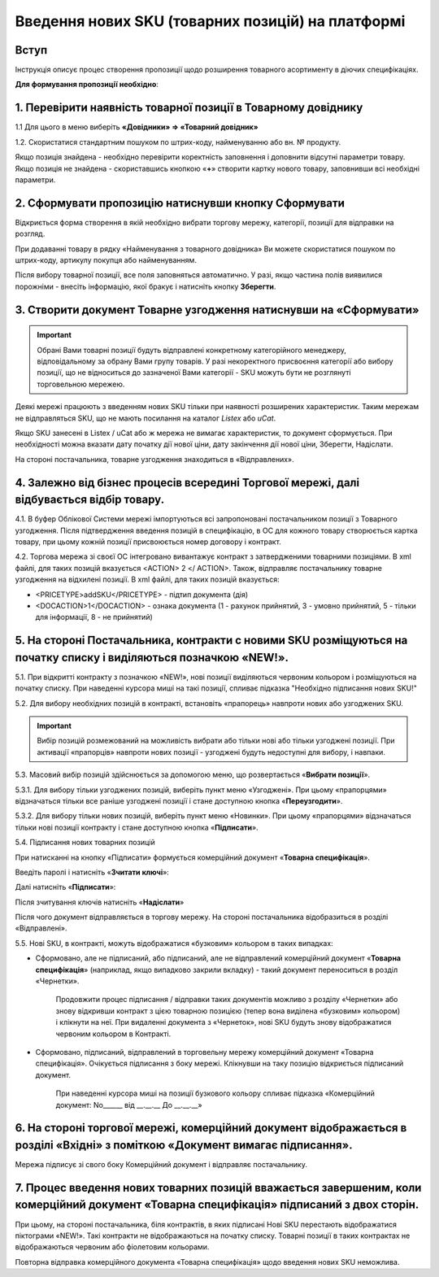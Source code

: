 Введення нових SKU (товарних позицій) на платформі
###################################################

Вступ
************************************

Інструкція описує процес створення пропозиції щодо розширення товарного асортименту в діючих специфікаціях.

**Для формування пропозиції необхідно**:

1. Перевірити наявність товарної позиції в Товарному довіднику
************************************

1.1 Для цього в меню виберіть **«Довідники» => «Товарний довідник»**

.. image:: pics_Vvod_novyh_SKU_na_platforme/Vvod_novyh_SKU_na_platforme_01.png
   :align: center

1.2. Скористатися стандартним пошуком по штрих-коду, найменуванню або вн. № продукту.

.. image:: pics_Vvod_novyh_SKU_na_platforme/Vvod_novyh_SKU_na_platforme_02.png
   :align: center

Якщо позиція знайдена - необхідно перевірити коректність заповнення і доповнити відсутні параметри товару.
Якщо позиція не знайдена - скориставшись кнопкою «**+**» створити картку нового товару, заповнивши всі необхідні параметри.

.. image:: pics_Vvod_novyh_SKU_na_platforme/Vvod_novyh_SKU_na_platforme_03.png
   :align: center

2. Сформувати пропозицію натиснувши кнопку Сформувати
************************************************************************

.. image:: pics_Vvod_novyh_SKU_na_platforme/Vvod_novyh_SKU_na_platforme_04.png
   :align: center

Відкриється форма створення в якій необхідно вибрати торгову мережу, категорії, позиції для відправки на розгляд.

.. image:: pics_Vvod_novyh_SKU_na_platforme/Vvod_novyh_SKU_na_platforme_05.png
   :align: center

При додаванні товару в рядку «Найменування з товарного довідника» Ви можете скористатися пошуком по штрих-коду, артикулу покупця або найменуванням.

.. image:: pics_Vvod_novyh_SKU_na_platforme/Vvod_novyh_SKU_na_platforme_06.png
   :align: center

Після вибору товарної позиції, все поля заповняться автоматично. У разі, якщо частина полів виявилися порожніми - внесіть інформацію, якої бракує і натисніть кнопку **Зберегти**.

.. image:: pics_Vvod_novyh_SKU_na_platforme/Vvod_novyh_SKU_na_platforme_07.png
   :align: center

3. Створити документ Товарне узгодження натиснувши на «Сформувати»
************************************************************************

.. image:: pics_Vvod_novyh_SKU_na_platforme/Vvod_novyh_SKU_na_platforme_08.png
   :align: center

.. important:: Обрані Вами товарні позиції будуть відправлені конкретному категорійного менеджеру, відповідальному за обрану Вами групу товарів. У разі некоректного присвоєння категорії або вибору позиції, що не відноситься до зазначеної Вами категорії - SKU можуть бути не розглянуті торговельною мережею.

Деякі мережі працюють з введенням нових SKU тільки при наявності розширених характеристик. Таким мережам не відправляться SKU, що не мають посилання на каталог *Listex* або *uCat*.

.. image:: pics_Vvod_novyh_SKU_na_platforme/Vvod_novyh_SKU_na_platforme_09.png
   :align: center

Якщо SKU занесені в Listex / uCat або ж мережа не вимагає характеристик, то документ сформується. При необхідності можна вказати дату початку дії нової ціни, дату закінчення дії нової ціни, Зберегти, Надіслати.

.. image:: pics_Vvod_novyh_SKU_na_platforme/Vvod_novyh_SKU_na_platforme_10.png
   :align: center

На стороні постачальника, товарне узгодження знаходиться в «Відправлених».

4. Залежно від бізнес процесів всередині Торгової мережі, далі відбувається відбір товару.
************************************

4.1. В буфер Облікової Системи мережі імпортуються всі запропоновані постачальником позиції з Товарного узгодження. Після підтвердження введення позицій в специфікацію, в ОС для кожного товару створюється картка товару, при цьому кожній позиції присвоюється номер договору і контракт.

4.2. Торгова мережа зі своєї ОС інтегровано вивантажує контракт з затвердженими товарними позиціями. В xml файлі, для таких позицій вказується <ACTION> 2 </ ACTION>.
Також, відправляє постачальнику товарне узгодження на відхилені позиції.
В xml файлі, для таких позицій вказується:

- <PRICETYPE>addSKU</PRICETYPE> - підтип документа (дія)
- <DOCACTION>1</DOCACTION> - ознака документа (1 - рахунок прийнятий, 3 - умовно прийнятий, 5 - тільки для інформації, 8 - не прийнятий)

5. На стороні Постачальника, контракти c новими SKU розміщуються на початку списку і виділяються позначкою «NEW!».
************************************************************************

.. image:: pics_Vvod_novyh_SKU_na_platforme/Vvod_novyh_SKU_na_platforme_11.png
   :align: center

5.1. При відкритті контракту з позначкою «NEW!», нові позиції виділяються червоним кольором і розміщуються на початку списку. При наведенні курсора миші на такі позиції, спливає підказка "Необхідно підписання нових SKU!"

.. image:: pics_Vvod_novyh_SKU_na_platforme/Vvod_novyh_SKU_na_platforme_12.png
   :align: center

5.2. Для вибору необхідних позицій в контракті, встановіть «прапорець» навпроти нових або узгоджених SKU.

.. important:: Вибір позицій розмежований на можливість вибрати або тільки нові або тільки узгоджені позиції. При активації «прапорців» навпроти нових позиції - узгоджені будуть недоступні для вибору, і навпаки.

5.3. Масовий вибір позицій здійснюється за допомогою меню, що розвертається «**Вибрати позиції**».

.. image:: pics_Vvod_novyh_SKU_na_platforme/Vvod_novyh_SKU_na_platforme_13.png
   :align: center

5.3.1. Для вибору тільки узгоджених позицій, виберіть пункт меню «Узгоджені». При цьому «прапорцями» відзначаться тільки все раніше узгоджені позиції і стане доступною кнопка «**Переузгодити**».

.. image:: pics_Vvod_novyh_SKU_na_platforme/Vvod_novyh_SKU_na_platforme_14.png
   :align: center

5.3.2. Для вибору тільки нових позицій, виберіть пункт меню «Новинки».
При цьому «прапорцями» відзначаться тільки нові позиції контракту і стане доступною кнопка «**Підписати**».

.. image:: pics_Vvod_novyh_SKU_na_platforme/Vvod_novyh_SKU_na_platforme_15.png
   :align: center

5.4. Підписання нових товарних позицій

При натисканні на кнопку «Підписати» формується комерційний документ «**Товарна специфікація**».

Введіть паролі і натисніть «**Зчитати ключі**»:

.. image:: pics_Vvod_novyh_SKU_na_platforme/Vvod_novyh_SKU_na_platforme_16.png
   :align: center

Далі натисніть «**Підписати**»:

.. image:: pics_Vvod_novyh_SKU_na_platforme/Vvod_novyh_SKU_na_platforme_17.png
   :align: center


Після зчитування ключів натисніть «**Надіслати**»

.. image:: pics_Vvod_novyh_SKU_na_platforme/Vvod_novyh_SKU_na_platforme_18.png
   :align: center

Після чого документ відправляється в торгову мережу. На стороні постачальника відобразиться в розділі «Відправлені».

5.5. Нові SKU, в контракті, можуть відображатися «бузковим» кольором в таких випадках:

.. image:: pics_Vvod_novyh_SKU_na_platforme/Vvod_novyh_SKU_na_platforme_19.png
   :align: center

- Сформовано, але не підписаний, або підписаний, але не відправлений комерційний документ «**Товарна специфікація**» (наприклад, якщо випадково закрили вкладку) - такий документ переноситься в розділ «Чернетки».

    Продовжити процес підписання / відправки таких документів можливо з розділу «Чернетки» або знову відкривши контракт з цією товарною позицією (тепер вона виділена «бузковим» кольором) і клікнути на неї.
    При видаленні документа з «Чернеток», нові SKU будуть знову відображатися червоним кольором в Контракті.

- Сформовано, підписаний, відправлений в торговельну мережу комерційний документ «Товарна специфікація». Очікується підписання з боку мережі. Клікнувши на таку позицію відкриється підписаний документ.

    При наведенні курсора миші на позиції бузкового кольору спливає підказка «Комерційний документ: No______ від __.__.__ До __.__.__»

6. На стороні торгової мережі, комерційний документ відображається в розділі «Вхідні» з поміткою «Документ вимагає підписання».
************************************************************************

.. image:: pics_Vvod_novyh_SKU_na_platforme/Vvod_novyh_SKU_na_platforme_20.png
   :align: center

Мережа підписує зі свого боку Комерційний документ і відправляє постачальнику.

7. Процес введення нових товарних позицій вважається завершеним, коли комерційний документ «Товарна специфікація» підписаний з двох сторін.
************************************************************************

При цьому, на стороні постачальника, біля контрактів, в яких підписані Нові SKU перестають відображатися піктограми «NEW!». Такі контракти не відображаються на початку списку. Товарні позиції в таких контрактах не відображаються червоним або фіолетовим кольорами.

Повторна відправка комерційного документа «Товарна специфікація» щодо введення нових SKU неможлива.
